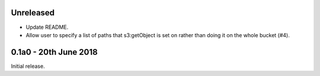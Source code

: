 Unreleased
==========

* Update README.
* Allow user to specify a list of paths that s3:getObject is set on rather than
  doing it on the whole bucket (#4).

0.1a0 - 20th June 2018
======================

Initial release.
